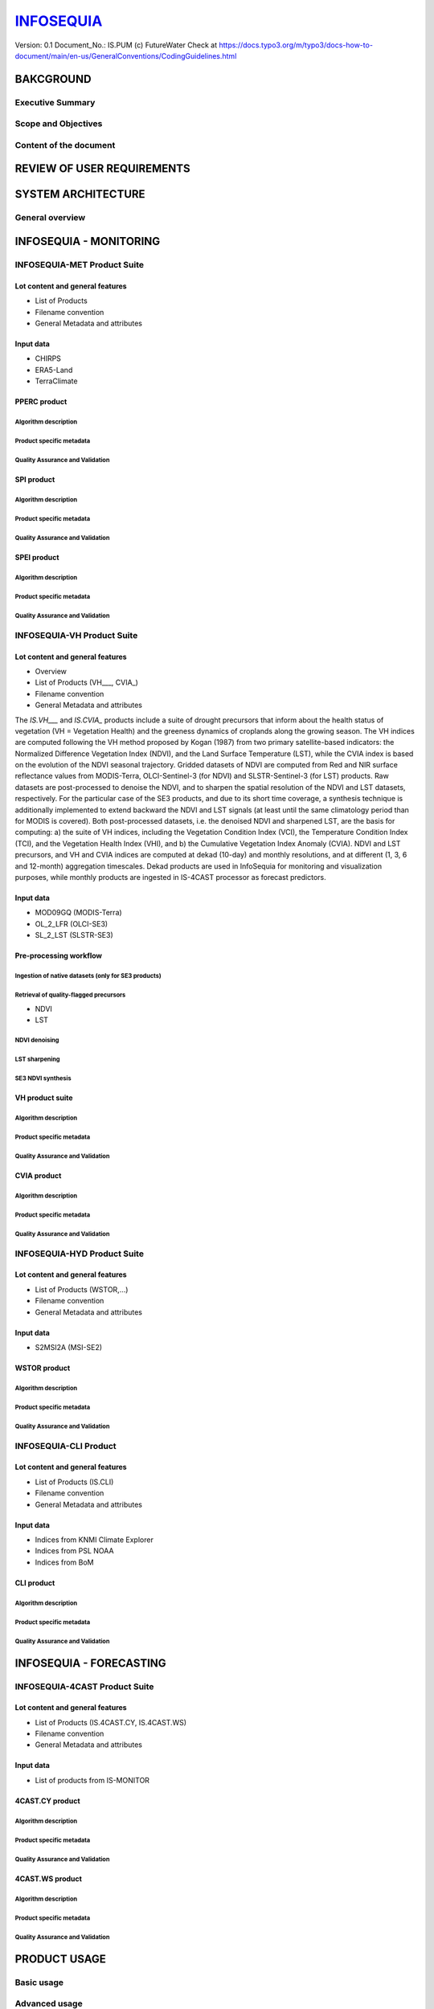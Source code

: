 ========
INFOSEQUIA_
========

Version: 0.1
Document_No.: IS.PUM
(c) FutureWater
Check at https://docs.typo3.org/m/typo3/docs-how-to-document/main/en-us/GeneralConventions/CodingGuidelines.html 

BAKCGROUND
============

Executive Summary
------------


Scope and Objectives
------------


Content of the document
------------


REVIEW OF USER REQUIREMENTS
============


SYSTEM ARCHITECTURE
============

General overview
------------

INFOSEQUIA - MONITORING
============

INFOSEQUIA-MET Product Suite
------------

Lot content and general features
~~~~~~~~~~~~~~~~~
- List of Products
- Filename convention
- General Metadata and attributes

Input data 
~~~~~~~~~~~~~~~~~
- CHIRPS
- ERA5-Land
- TerraClimate

PPERC product
~~~~~~~~~~~~~~~~~

Algorithm description
#################

Product specific metadata 
#################

Quality Assurance and Validation
#################


SPI product
~~~~~~~~~~~~~~~~~

Algorithm description
#################

Product specific metadata 
#################

Quality Assurance and Validation
#################


SPEI product
~~~~~~~~~~~~~~~~~

Algorithm description
#################

Product specific metadata 
#################

Quality Assurance and Validation
#################


INFOSEQUIA-VH Product Suite
------------

Lot content and general features
~~~~~~~~~~~~~~~~~
- Overview
- List of Products (VH___, CVIA_)
- Filename convention
- General Metadata and attributes

The *IS.VH___* and *IS.CVIA_* products include a suite of drought precursors that inform about the health status of vegetation (VH = Vegetation Health) and the greeness dynamics of croplands along the growing season. The VH indices are computed following the VH method proposed by Kogan (1987) from two primary satellite-based indicators: the Normalized Difference Vegetation Index (NDVI), and the Land Surface Temperature (LST), while the CVIA index is based on the evolution of the NDVI seasonal trajectory. Gridded datasets of NDVI are computed from Red and NIR surface reflectance values from MODIS-Terra, OLCI-Sentinel-3 (for NDVI) and SLSTR-Sentinel-3 (for LST) products. Raw datasets are post-processed to denoise the NDVI, and to sharpen the spatial resolution of the NDVI and LST datasets, respectively. For the particular case of the SE3 products, and due to its short time coverage, a synthesis technique is additionally implemented to extend backward the NDVI and LST signals (at least until the same climatology period than for MODIS is covered). Both post-processed datasets, i.e. the denoised NDVI and sharpened LST, are the basis for computing: a) the suite of VH indices, including the Vegetation Condition Index (VCI), the Temperature Condition Index (TCI), and the Vegetation Health Index (VHI), and b) the Cumulative Vegetation Index Anomaly (CVIA). NDVI and LST precursors, and  VH and CVIA indices are computed at dekad (10-day) and monthly resolutions, and at different (1, 3, 6 and 12-month) aggregation timescales. Dekad products are used in InfoSequia for monitoring and visualization purposes, while monthly products are ingested in IS-4CAST processor as forecast predictors. 



Input data 
~~~~~~~~~~~~~~~~~
- MOD09GQ (MODIS-Terra)
- OL_2_LFR (OLCI-SE3)
- SL_2_LST (SLSTR-SE3)

Pre-processing workflow
~~~~~~~~~~~~~~~~~

Ingestion of native datasets (only for SE3 products)
#################


Retrieval of quality-flagged precursors
#################
- NDVI
- LST

NDVI denoising
#################

LST sharpening
#################

SE3 NDVI synthesis
#################


VH product suite
~~~~~~~~~~~~~~~~~

Algorithm description
#################

Product specific metadata 
#################

Quality Assurance and Validation
#################

CVIA product
~~~~~~~~~~~~~~~~~

Algorithm description
#################

Product specific metadata 
#################

Quality Assurance and Validation
#################


INFOSEQUIA-HYD Product Suite
------------

Lot content and general features
~~~~~~~~~~~~~~~~~
- List of Products (WSTOR,...)
- Filename convention
- General Metadata and attributes

Input data 
~~~~~~~~~~~~~~~~~
- S2MSI2A (MSI-SE2)

WSTOR product
~~~~~~~~~~~~~~~~~

Algorithm description
#################

Product specific metadata 
#################

Quality Assurance and Validation
#################


INFOSEQUIA-CLI Product 
------------

Lot content and general features
~~~~~~~~~~~~~~~~~
- List of Products (IS.CLI)
- Filename convention
- General Metadata and attributes

Input data 
~~~~~~~~~~~~~~~~~
- Indices from KNMI Climate Explorer
- Indices from PSL NOAA
- Indices from BoM

CLI product
~~~~~~~~~~~~~~~~~

Algorithm description
#################

Product specific metadata 
#################

Quality Assurance and Validation
#################

INFOSEQUIA - FORECASTING
============

INFOSEQUIA-4CAST Product Suite
------------

Lot content and general features
~~~~~~~~~~~~~~~~~
- List of Products (IS.4CAST.CY, IS.4CAST.WS)
- Filename convention
- General Metadata and attributes

Input data 
~~~~~~~~~~~~~~~~~
- List of products from IS-MONITOR

4CAST.CY product
~~~~~~~~~~~~~~~~~

Algorithm description
#################

Product specific metadata 
#################

Quality Assurance and Validation
#################

4CAST.WS product
~~~~~~~~~~~~~~~~~

Algorithm description
#################

Product specific metadata 
#################

Quality Assurance and Validation
#################


PRODUCT USAGE
============

Basic usage
------------


Advanced usage
------------




